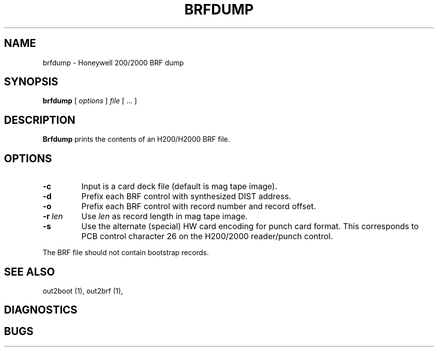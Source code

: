 .TH BRFDUMP 1 5/19/22 "binutils-H200" "Honeywell 200/2000 Tools"
.SH NAME
brfdump \- Honeywell 200/2000 BRF dump
.SH SYNOPSIS
.B brfdump
[ \fIoptions\fR ]
.I file
[ \.\.\. ]
.SH DESCRIPTION
.B Brfdump
prints the contents of an H200/H2000 BRF file.

.SH OPTIONS
.TP
.BI \-c
Input is a card deck file (default is mag tape image).
.TP
.BI \-d
Prefix each BRF control with synthesized DIST address.
.TP
.BI \-o
Prefix each BRF control with record number and record offset.
.TP
.BI \-r\  len
Use \fIlen\fR as record length in mag tape image.
.TP
.BI \-s
Use the alternate (special) HW card encoding for punch card format.
This corresponds to PCB control character 26 on the H200/2000 reader/punch control.

.PP
The BRF file should not contain bootstrap records.

.SH "SEE ALSO"
out2boot (1),
out2brf (1),
.SH DIAGNOSTICS
.SH BUGS
